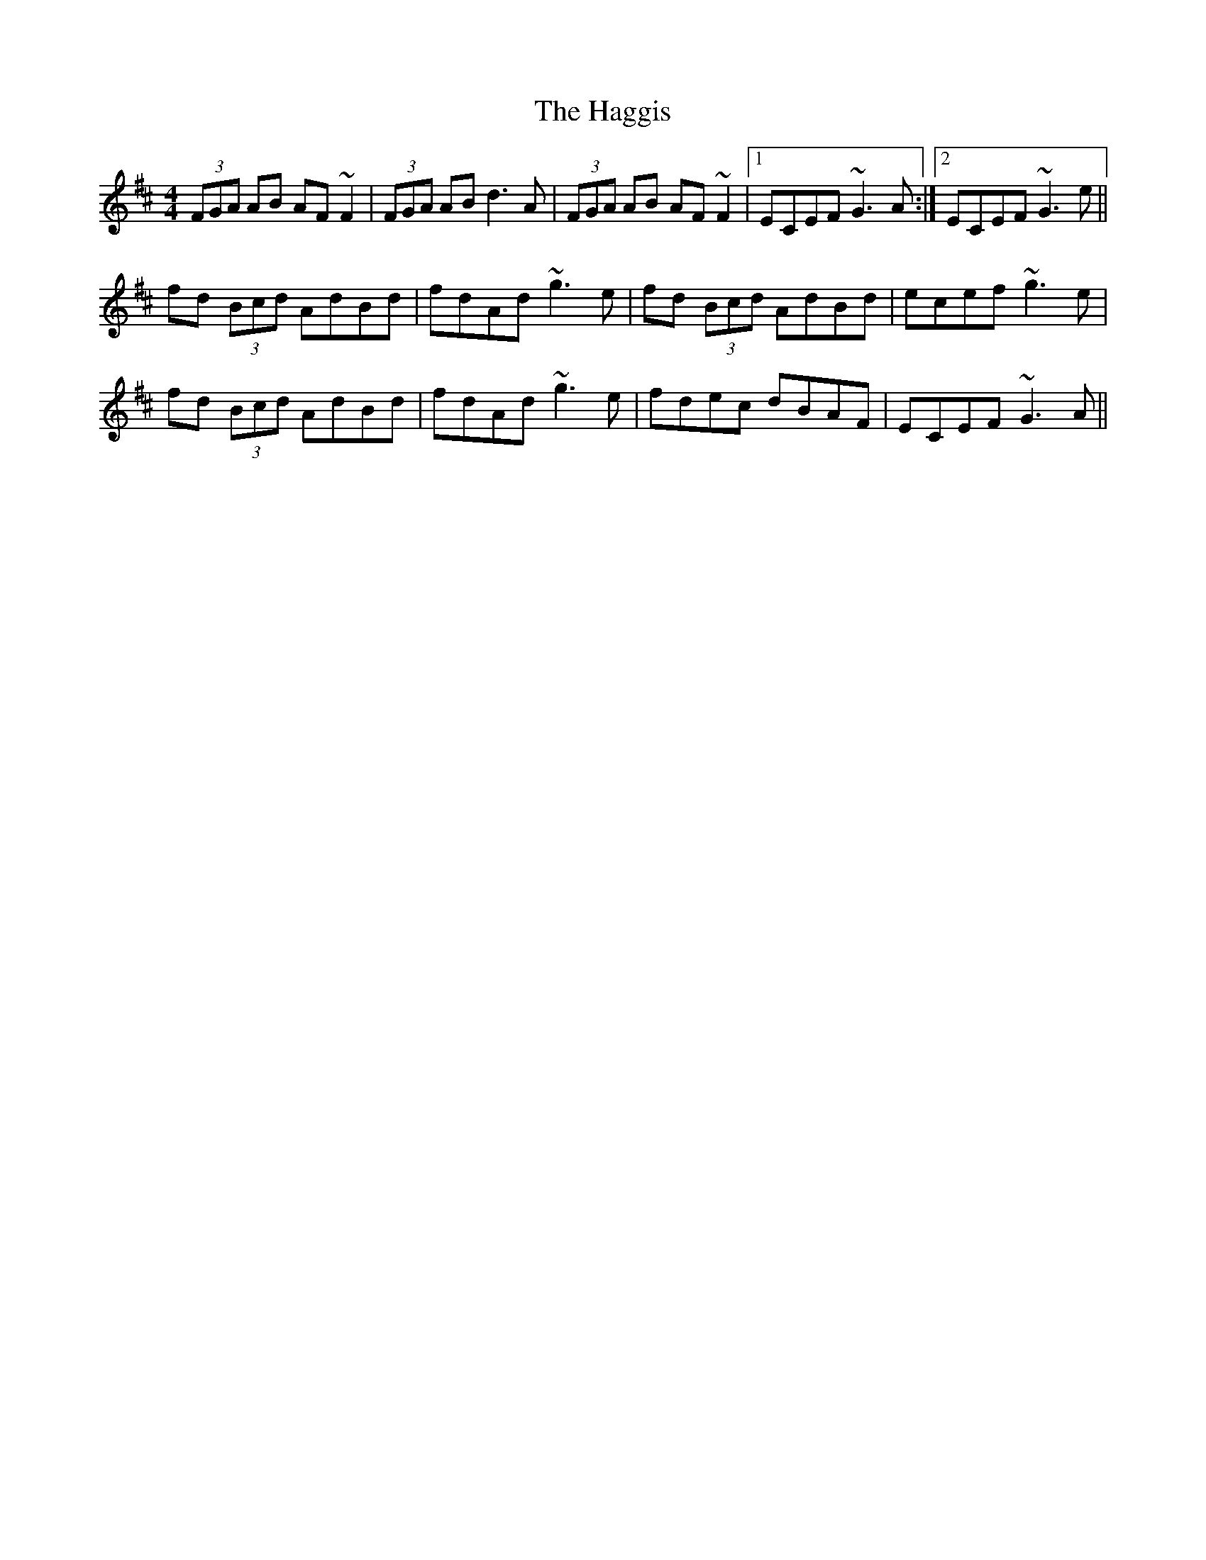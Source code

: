 X: 16484
T: Haggis, The
R: reel
M: 4/4
K: Dmajor
(3FGA AB AF~F2|(3FGA AB d3A|(3FGA AB AF~F2|1 ECEF ~G3A:|2 ECEF ~G3e||
fd (3Bcd AdBd|fdAd ~g3e|fd (3Bcd AdBd|ecef ~g3e|
fd (3Bcd AdBd|fdAd ~g3e|fdec dBAF|ECEF ~G3A||

